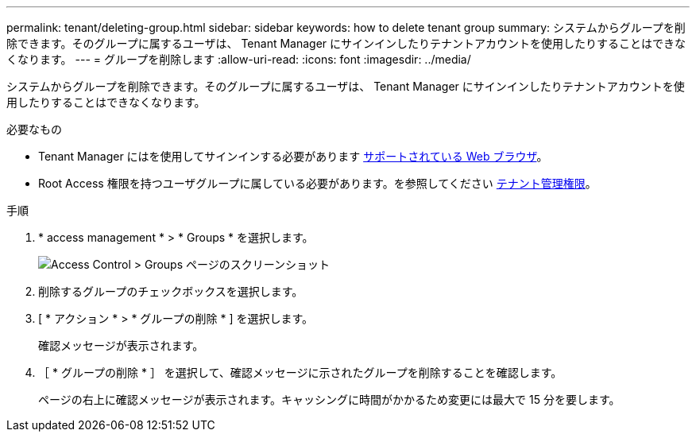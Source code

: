 ---
permalink: tenant/deleting-group.html 
sidebar: sidebar 
keywords: how to delete tenant group 
summary: システムからグループを削除できます。そのグループに属するユーザは、 Tenant Manager にサインインしたりテナントアカウントを使用したりすることはできなくなります。 
---
= グループを削除します
:allow-uri-read: 
:icons: font
:imagesdir: ../media/


[role="lead"]
システムからグループを削除できます。そのグループに属するユーザは、 Tenant Manager にサインインしたりテナントアカウントを使用したりすることはできなくなります。

.必要なもの
* Tenant Manager にはを使用してサインインする必要があります xref:../admin/web-browser-requirements.adoc[サポートされている Web ブラウザ]。
* Root Access 権限を持つユーザグループに属している必要があります。を参照してください xref:tenant-management-permissions.adoc[テナント管理権限]。


.手順
. * access management * > * Groups * を選択します。
+
image::../media/tenant_add_groups_example.png[Access Control > Groups ページのスクリーンショット]

. 削除するグループのチェックボックスを選択します。
. [ * アクション * > * グループの削除 * ] を選択します。
+
確認メッセージが表示されます。

. ［ * グループの削除 * ］ を選択して、確認メッセージに示されたグループを削除することを確認します。
+
ページの右上に確認メッセージが表示されます。キャッシングに時間がかかるため変更には最大で 15 分を要します。


